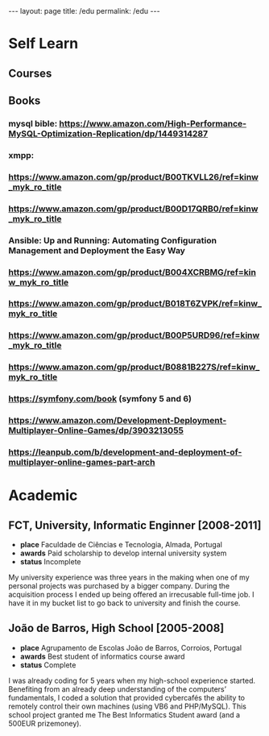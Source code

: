 #+BEGIN_EXPORT html
---
layout: page
title: /edu
permalink: /edu
---
#+END_EXPORT

* Self Learn
** Courses
** Books
*** mysql bible: https://www.amazon.com/High-Performance-MySQL-Optimization-Replication/dp/1449314287
*** xmpp:
*** https://www.amazon.com/gp/product/B00TKVLL26/ref=kinw_myk_ro_title
*** https://www.amazon.com/gp/product/B00D17QRB0/ref=kinw_myk_ro_title
*** Ansible: Up and Running: Automating Configuration Management and Deployment the Easy Way
*** https://www.amazon.com/gp/product/B004XCRBMG/ref=kinw_myk_ro_title
*** https://www.amazon.com/gp/product/B018T6ZVPK/ref=kinw_myk_ro_title
*** https://www.amazon.com/gp/product/B00P5URD96/ref=kinw_myk_ro_title
*** https://www.amazon.com/gp/product/B0881B227S/ref=kinw_myk_ro_title
*** https://symfony.com/book (symfony 5 and 6)
*** https://www.amazon.com/Development-Deployment-Multiplayer-Online-Games/dp/3903213055
*** https://leanpub.com/b/development-and-deployment-of-multiplayer-online-games-part-arch

* Academic
** FCT, University, Informatic Enginner [2008-2011]
- **place** Faculdade de Ciências e Tecnologia, Almada, Portugal
- **awards** Paid scholarship to develop internal university system
- **status** Incomplete
#+BEGIN_explanation
My university experience was three years in the making when one of my personal projects was purchased by a bigger company. During the acquisition process I ended up being offered an irrecusable full-time job. I have it in my bucket list to go back to university and finish the course.
#+END_explanation

** João de Barros, High School [2005-2008]
- **place** Agrupamento de Escolas João de Barros, Corroios, Portugal
- **awards** Best student of informatics course award
- **status** Complete
#+BEGIN_explanation
I was already coding for 5 years when my high-school experience started. Benefiting from an already deep understanding of the computers’ fundamentals, I coded a solution that provided cybercafés the ability to remotely control their own machines (using VB6 and PHP/MySQL). This school project granted me The Best Informatics Student award (and a 500EUR prizemoney).
#+END_explanation
